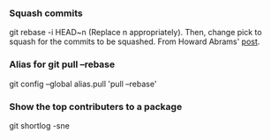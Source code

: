 
*** Squash commits
    git rebase -i HEAD~n  (Replace n appropriately). 
    Then, change pick to squash for the commits to be squashed.
    From Howard Abrams' [[http://howardism.org/Technical/Git/squashing-commits.html][post]].

*** Alias for git pull --rebase 
    git config --global alias.pull 'pull --rebase'

*** Show the top contributers to a package
    git shortlog -sne
